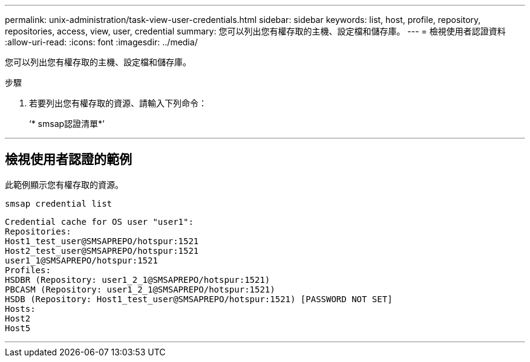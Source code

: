 ---
permalink: unix-administration/task-view-user-credentials.html 
sidebar: sidebar 
keywords: list, host, profile, repository, repositories, access, view, user, credential 
summary: 您可以列出您有權存取的主機、設定檔和儲存庫。 
---
= 檢視使用者認證資料
:allow-uri-read: 
:icons: font
:imagesdir: ../media/


[role="lead"]
您可以列出您有權存取的主機、設定檔和儲存庫。

.步驟
. 若要列出您有權存取的資源、請輸入下列命令：
+
‘* smsap認證清單*’



'''


== 檢視使用者認證的範例

此範例顯示您有權存取的資源。

[listing]
----
smsap credential list
----
[listing]
----
Credential cache for OS user "user1":
Repositories:
Host1_test_user@SMSAPREPO/hotspur:1521
Host2_test_user@SMSAPREPO/hotspur:1521
user1_1@SMSAPREPO/hotspur:1521
Profiles:
HSDBR (Repository: user1_2_1@SMSAPREPO/hotspur:1521)
PBCASM (Repository: user1_2_1@SMSAPREPO/hotspur:1521)
HSDB (Repository: Host1_test_user@SMSAPREPO/hotspur:1521) [PASSWORD NOT SET]
Hosts:
Host2
Host5
----
'''